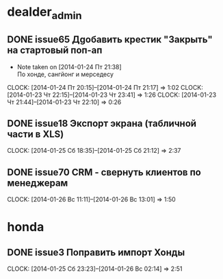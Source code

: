 * dealder_admin
** DONE issue65 Дgобавить крестик "Закрыть" на стартовый поп-ап
   - Note taken on [2014-01-24 Пт 21:38] \\
     По хонде, сангйонг и мерседесу
   CLOCK: [2014-01-24 Пт 20:15]--[2014-01-24 Пт 21:17] =>  1:02
   CLOCK: [2014-01-23 Чт 22:15]--[2014-01-23 Чт 23:41] =>  1:26
   CLOCK: [2014-01-23 Чт 21:44]--[2014-01-23 Чт 22:10] =>  0:26
** DONE issue18 Экспорт экрана (табличной части в XLS)
   CLOCK: [2014-01-25 Сб 18:35]--[2014-01-25 Сб 21:12] =>  2:37
** DONE issue70 CRM\Новые - свернуть клиентов по менеджерам
   CLOCK: [2014-01-26 Вс 11:11]--[2014-01-26 Вс 13:01] =>  1:50

* honda
** DONE issue3 Поправить импорт Хонды
   CLOCK: [2014-01-25 Сб 23:23]--[2014-01-26 Вс 02:14] =>  2:51

